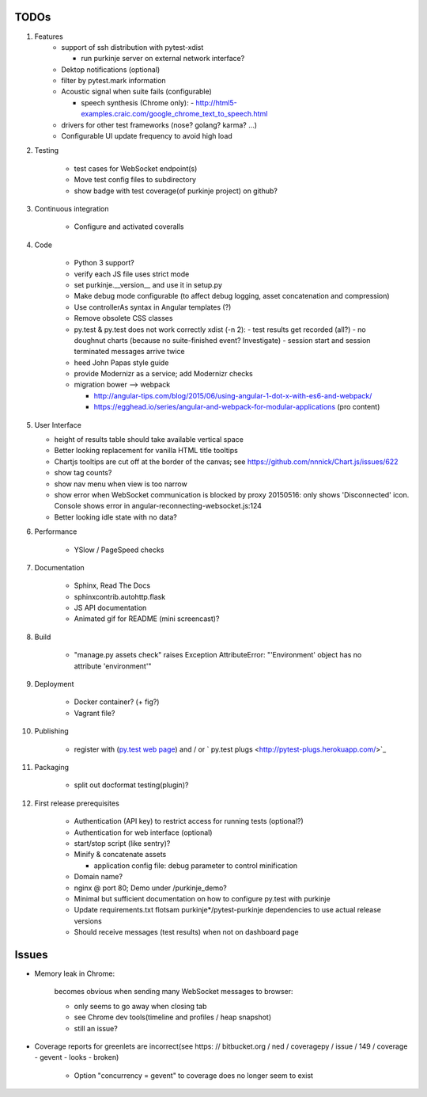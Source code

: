 TODOs
=====

#) Features
    - support of ssh distribution with pytest-xdist

      - run purkinje server on external network interface?

    - Dektop notifications (optional)

    - filter by pytest.mark information

    - Acoustic signal when suite fails (configurable)

      - speech synthesis (Chrome only):
        - http://html5-examples.craic.com/google_chrome_text_to_speech.html

    - drivers for other test frameworks (nose? golang? karma? ...)

    - Configurable UI update frequency to avoid high load

#) Testing

    - test cases for WebSocket endpoint(s)

    - Move test config files to subdirectory

    - show badge with test coverage(of purkinje project) on github?

#) Continuous integration

    - Configure and activated coveralls

#) Code

    - Python 3 support?

    - verify each JS file uses strict mode

    - set purkinje.__version__ and use it in setup.py

    - Make debug mode configurable (to affect debug logging,
      asset concatenation and compression)

    - Use controllerAs syntax in Angular templates (?)

    - Remove obsolete CSS classes

    - py.test & py.test does not work correctly xdist (-n 2):
      - test results get recorded (all?)
      - no doughnut charts (because no suite-finished event? Investigate)
      - session start and session terminated messages arrive twice

    - heed John Papas style guide

    - provide Modernizr as a service; add Modernizr checks

    - migration bower --> webpack

      - http://angular-tips.com/blog/2015/06/using-angular-1-dot-x-with-es6-and-webpack/
      - https://egghead.io/series/angular-and-webpack-for-modular-applications
        (pro content)

#) User Interface

   - height of results table should take available vertical space

   - Better looking replacement for vanilla HTML title tooltips

   - Chartjs tooltips are cut off at the border of the canvas;
     see https://github.com/nnnick/Chart.js/issues/622

   - show tag counts?

   - show nav menu when view is too narrow

   - show error when WebSocket communication is blocked by proxy
     20150516: only shows 'Disconnected' icon. Console shows error
     in angular-reconnecting-websocket.js:124

   - Better looking idle state with no data?

#) Performance

    - YSlow / PageSpeed checks

#) Documentation

    - Sphinx, Read The Docs

    - sphinxcontrib.autohttp.flask

    - JS API documentation

    - Animated gif for README (mini screencast)?

#) Build

    - "manage.py assets check" raises Exception AttributeError: "'Environment' object has no attribute 'environment'"

#) Deployment

    - Docker container? (+ fig?)

    - Vagrant file?

#) Publishing

    - register with (`py.test web page <http://pytest.org/latest/plugins_index/index.html?highlight=plugins>`_)
      and / or `  py.test plugs <http://pytest-plugs.herokuapp.com/>`_

#) Packaging

    - split out docformat testing(plugin)?

#) First release prerequisites

    - Authentication (API key)
      to restrict access for running tests
      (optional?)

    - Authentication for web interface
      (optional)

    - start/stop script (like sentry)?

    - Minify & concatenate assets

      - application config file: debug parameter to
        control minification

    - Domain name?

    - nginx @ port 80; Demo under /purkinje_demo?

    - Minimal but sufficient documentation on how to configure py.test with purkinje

    - Update requirements.txt flotsam purkinje*/pytest-purkinje dependencies to use
      actual release versions

    - Should receive messages (test results) when not on dashboard page


Issues
======

- Memory leak in Chrome:

    becomes obvious when sending many
    WebSocket messages to browser:

    - only seems to go away when closing tab

    - see Chrome dev tools(timeline and profiles / heap snapshot)

    - still an issue?

- Coverage reports for greenlets are incorrect(see https: // bitbucket.org / ned / coveragepy / issue / 149 / coverage -
  gevent - looks - broken)

    - Option "concurrency = gevent" to coverage does no longer seem to exist
